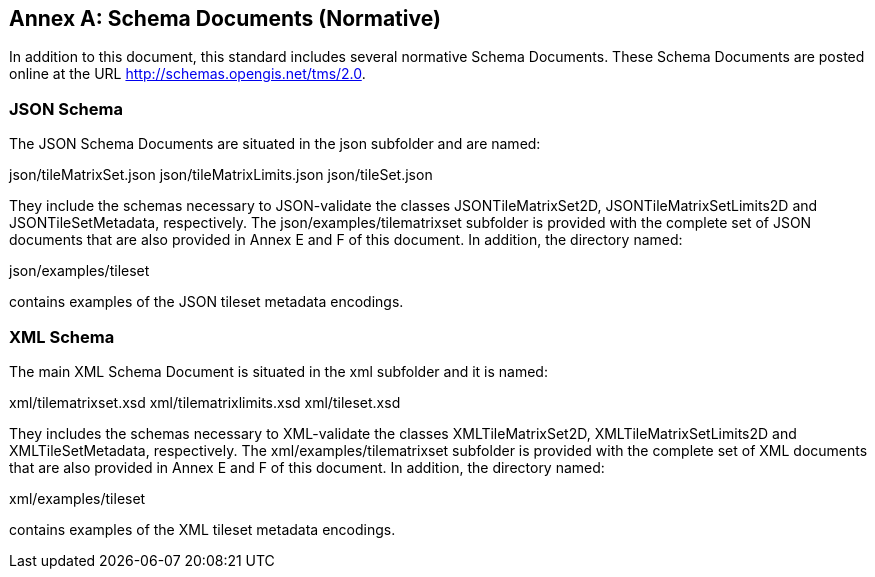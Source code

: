 [appendix]
[[annex_b]]
[[annex-b-schema-documents-normative]]
:appendix-caption: Annex
== Schema Documents (Normative)

In addition to this document, this standard includes several normative Schema Documents.
These Schema Documents are posted online at the URL http://schemas.opengis.net/tms/2.0.

[[b.1-json-schema]]
=== JSON Schema

The JSON Schema Documents are situated in the json subfolder and are named:

json/tileMatrixSet.json
json/tileMatrixLimits.json
json/tileSet.json

They include the schemas necessary to JSON-validate the classes JSONTileMatrixSet2D, JSONTileMatrixSetLimits2D and JSONTileSetMetadata, respectively.
The json/examples/tilematrixset subfolder is provided with the complete set of JSON documents that are also provided in Annex E and F of this document.
In addition, the directory named:

json/examples/tileset

contains examples of the JSON tileset metadata encodings.

[[b.2-xml-schema]]
=== XML Schema     

The main XML Schema Document is situated in the xml subfolder and it is named:

xml/tilematrixset.xsd
xml/tilematrixlimits.xsd
xml/tileset.xsd

They includes the schemas necessary to XML-validate the classes XMLTileMatrixSet2D, XMLTileMatrixSetLimits2D and XMLTileSetMetadata, respectively.
The xml/examples/tilematrixset subfolder is provided with the complete set of XML documents that are also provided in Annex E and F of this document.
In addition, the directory named:

xml/examples/tileset

contains examples of the XML tileset metadata encodings.
